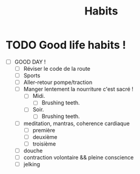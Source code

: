 #+title: Habits 

* TODO Good life habits !
SCHEDULED: <2024-08-18 Sun +1d>
:PROPERTIES:
:STYLE:    habit
:LAST_REPEAT: [2024-08-18 Sun 08:11]
:END:
:LOGBOOK:
- State "DONE"       from "TODO"       [2024-08-18 Sun 08:11]
- State "DONE"       from "TODO"       [2023-07-29 sam. 23:44]
:END:
- [ ] GOOD DAY !
  - [ ] Réviser le code de la route
  - [ ] Sports
  - [ ] Aller-retour pompe/traction
  - [ ] Manger lentement la nourriture c'est sacré !
    - [ ] Midi.
      - [ ] Brushing teeth.
    - [ ] Soir.
      - [ ] Brushing teeth.
  - [ ] meditation, mantras, coherence cardiaque
    - [ ] première
    - [ ] deuxième
    - [ ] troisième
  - [ ] douche
  - [ ] contraction volontaire && pleine conscience
  - [ ] jelking

